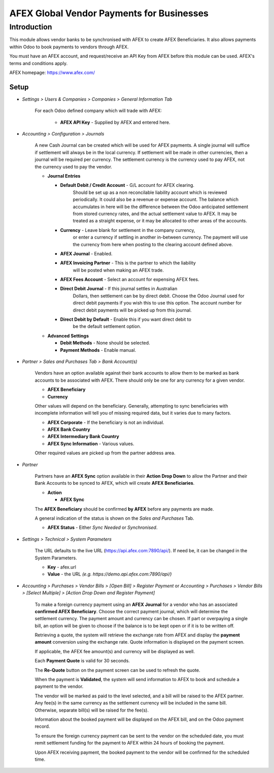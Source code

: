 =================
AFEX Global Vendor Payments for Businesses
=================

Introduction
============

This module allows vendor banks to be synchronised with AFEX to create AFEX
Beneficiaries. It also allows payments within Odoo to book payments to vendors
through AFEX.

You must have an AFEX account, and request/receive an API Key from AFEX before
this module can be used. AFEX's terms and conditions apply.

AFEX homepage: `https://www.afex.com/ <https://www.afex.com/>`_


Setup
-----

- *Settings > Users & Companies > Companies > General Information Tab*

    For each Odoo defined company which will trade with AFEX:

      - **AFEX API Key** - Supplied by AFEX and entered here.

- *Accounting > Configuration > Journals*

    A new Cash Journal can be created which will be used for AFEX payments. A
    single journal will suffice if settlement will always be in the local
    currency. If settlement will be made in other currencies, then a journal
    will be required per currency. The settlement currency is the currency
    used to pay AFEX, not the currency used to pay the vendor.

    * **Journal Entries**

      - **Default Debit / Credit Account** - G/L account for AFEX clearing.
          Should be set up as a non reconcilable liability account which is
          reviewed periodically. It could also be a revenue or expense account.
          The balance which accumulates in here will be the difference between
          the Odoo anticipated settlement from stored currency rates, and the
          actual settlement value to AFEX. It may be treated as a straight
          expense, or it may be allocated to other areas of the accounts.

      - **Currency** - Leave blank for settlement in the company currency,
          or enter a currency if settling in another in-between currency. The
          payment will use the currency from here when posting to the clearing
          account defined above.

      - **AFEX Journal** - Enabled.

      - **AFEX Invoicing Partner** - This is the partner to which the liability
          will be posted when making an AFEX trade.

      - **AFEX Fees Account** - Select an account for expensing AFEX fees.

      - **Direct Debit Journal** - If this journal settles in Australian
          Dollars, then settlement can be by direct debit. Choose the Odoo
          Journal used for direct debit payments if you wish this to use this
          option. The account number for direct debit payments will be picked
          up from this journal.

      - **Direct Debit by Default** - Enable this if you want direct debit to
          be the default settlement option.

    * **Advanced Settings**

      - **Debit Methods** - None should be selected.

      - **Payment Methods** - Enable manual.

- *Partner > Sales and Purchases Tab > Bank Account(s)*

    Vendors have an option available against their bank accounts to allow
    them to be marked as bank accounts to be associated with AFEX.  There
    should only be one for any currency for a given vendor.

    * **AFEX Beneficiary**

    * **Currency**

    Other values will depend on the beneficiary.  Generally, attempting to sync
    beneficiaries with incomplete information will tell you of missing required
    data, but it varies due to many factors.

    * **AFEX Corporate** - If the beneficiary is not an individual.

    * **AFEX Bank Country**

    * **AFEX Intermediary Bank Country**

    * **AFEX Sync Information** - Various values.

    Other required values are picked up from the partner address area.

- *Partner*

    Partners have an **AFEX Sync** option available in their **Action Drop
    Down** to allow the Partner and their Bank Accounts to be synced to AFEX,
    which will create **AFEX Beneficiaries**.

    * **Action**

      - **AFEX Sync**

    The **AFEX Beneficiary** should be confirmed **by AFEX** before any
    payments are made.

    A general indication of the status is shown  on the *Sales and Purchases*
    Tab.

    * **AFEX Status** - Either *Sync Needed* or *Synchronised*.

- *Settings > Technical > System Parameters*

    The URL defaults to the live URL (https://api.afex.com:7890/api/).  If
    need be, it can be changed in the System Parameters.

    * **Key** - afex.url

    * **Value** - the URL *(e.g. https://demo.api.afex.com:7890/api/)*


- *Accounting > Purchases > Vendor Bills > [Open Bill] > Register Payment* or *Accounting > Purchases > Vendor Bills > [Select Multiple] > [Action Drop Down and Register Payment]*

    To make a foreign currency payment using an **AFEX Journal** for a vendor
    who has an associated **confirmed AFEX Beneficiary**.  Choose the correct
    payment journal, which will determine the settlement currency. The payment
    amount and currency can be chosen. If part or overpaying a single bill, an
    option will be given to choose if the balance is to be kept open or if
    it is to be written off.

    Retrieving a quote, the system will retrieve the exchange rate from AFEX
    and display the **payment amount** conversion using the exchange rate.
    Quote information is displayed on the payment screen.

    If applicable, the AFEX fee amount(s) and currency will be displayed as
    well.

    Each **Payment Quote** is valid for 30 seconds.

    The **Re-Quote** button on the payment screen can be used to refresh the
    quote.

    When the payment is **Validated**, the system will send information to AFEX
    to book and schedule a payment to the vendor.

    The vendor will be marked as paid to the level selected, and a bill will be
    raised to the AFEX partner. Any fee(s) in the same currency as the
    settlement currency will be included in the same bill. Otherwise, separate
    bill(s) will be raised for the fee(s).

    Information about the booked payment will be displayed on the AFEX bill,
    and on the Odoo payment record.

    To ensure the foreign currency payment can be sent to the vendor on the
    scheduled date, you must remit settlement funding for the payment to AFEX
    within 24 hours of booking the payment.

    Upon AFEX receiving payment, the booked payment to the vendor will be
    confirmed for the scheduled time.
